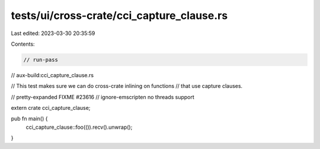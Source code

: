 tests/ui/cross-crate/cci_capture_clause.rs
==========================================

Last edited: 2023-03-30 20:35:59

Contents:

.. code-block:: rs

    // run-pass
// aux-build:cci_capture_clause.rs

// This test makes sure we can do cross-crate inlining on functions
// that use capture clauses.

// pretty-expanded FIXME #23616
// ignore-emscripten no threads support

extern crate cci_capture_clause;

pub fn main() {
    cci_capture_clause::foo(()).recv().unwrap();
}


